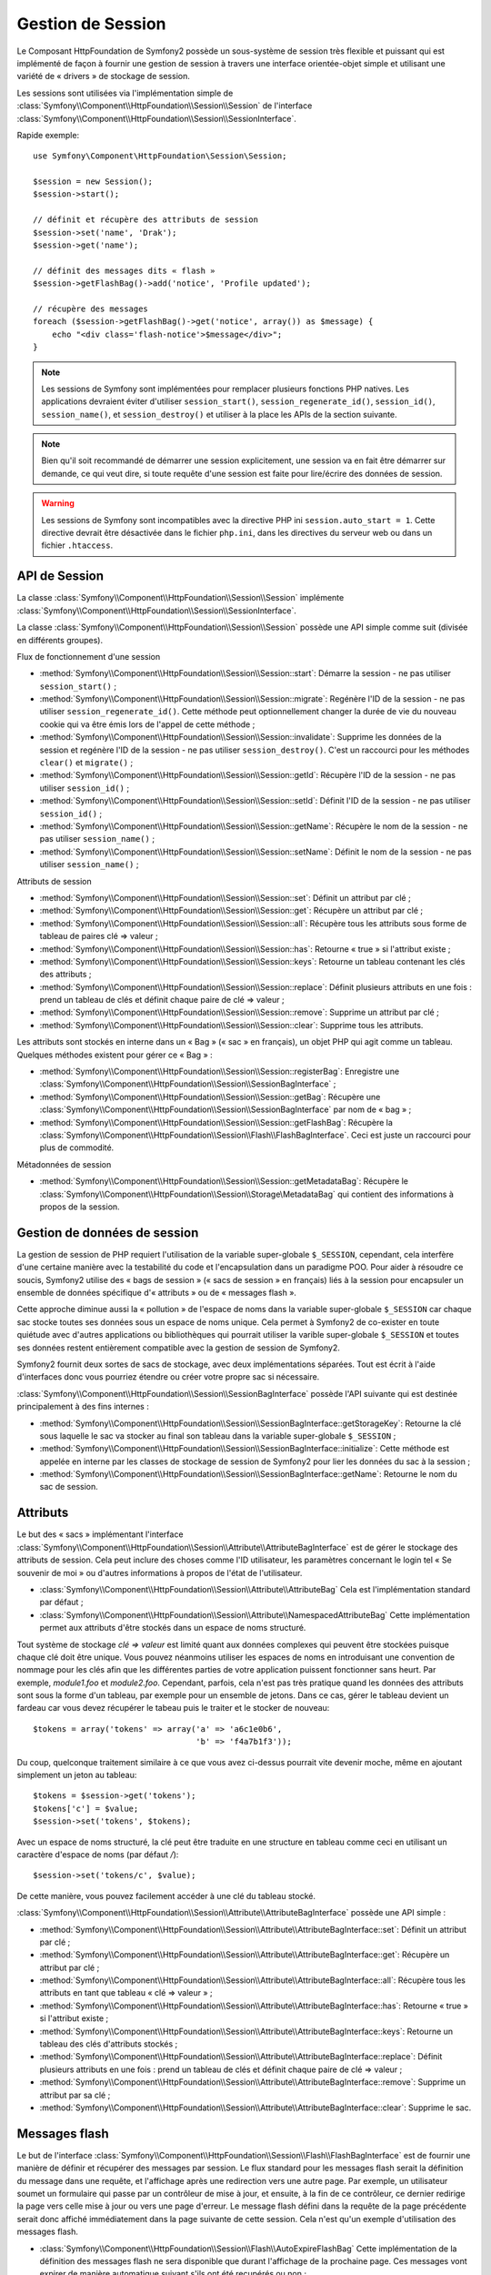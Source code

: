 .. index::
   single: HTTP
   single: HttpFoundation, Sessions

Gestion de Session
==================

Le Composant HttpFoundation de Symfony2 possède un sous-système de session
très flexible et puissant qui est implémenté de façon à fournir une gestion
de session à travers une interface orientée-objet simple et utilisant une
variété de « drivers » de stockage de session.

.. versionadded:: 2.1
    L'interface :class:`Symfony\\Component\\HttpFoundation\\Session\\SessionInterface`,
    de même que de nombreux autres changements, sont nouveaux depuis Symfony 2.1.

Les sessions sont utilisées via l'implémentation simple de
:class:`Symfony\\Component\\HttpFoundation\\Session\\Session` de l'interface
:class:`Symfony\\Component\\HttpFoundation\\Session\\SessionInterface`.

Rapide exemple::

    use Symfony\Component\HttpFoundation\Session\Session;

    $session = new Session();
    $session->start();

    // définit et récupère des attributs de session
    $session->set('name', 'Drak');
    $session->get('name');

    // définit des messages dits « flash »
    $session->getFlashBag()->add('notice', 'Profile updated');

    // récupère des messages
    foreach ($session->getFlashBag()->get('notice', array()) as $message) {
        echo "<div class='flash-notice'>$message</div>";
    }

.. note::

    Les sessions de Symfony sont implémentées pour remplacer plusieurs
    fonctions PHP natives. Les applications devraient éviter d'utiliser
    ``session_start()``, ``session_regenerate_id()``, ``session_id()``,
    ``session_name()``, et ``session_destroy()`` et utiliser à la place
    les APIs de la section suivante.

.. note::

    Bien qu'il soit recommandé de démarrer une session explicitement, une
    session va en fait être démarrer sur demande, ce qui veut dire, si
    toute requête d'une session est faite pour lire/écrire des données de
    session.

.. warning::

    Les sessions de Symfony sont incompatibles avec la directive PHP ini
    ``session.auto_start = 1``. Cette directive devrait être désactivée
    dans le fichier ``php.ini``, dans les directives du serveur web ou
    dans un fichier ``.htaccess``.

API de Session
~~~~~~~~~~~~~~

La classe :class:`Symfony\\Component\\HttpFoundation\\Session\\Session`
implémente :class:`Symfony\\Component\\HttpFoundation\\Session\\SessionInterface`.

La classe :class:`Symfony\\Component\\HttpFoundation\\Session\\Session`
possède une API simple comme suit (divisée en différents groupes).

Flux de fonctionnement d'une session

* :method:`Symfony\\Component\\HttpFoundation\\Session\\Session::start`:
  Démarre la session - ne pas utiliser ``session_start()`` ;

* :method:`Symfony\\Component\\HttpFoundation\\Session\\Session::migrate`:
  Regénère l'ID de la session - ne pas utiliser ``session_regenerate_id()``.
  Cette méthode peut optionnellement changer la durée de vie du nouveau
  cookie qui va être émis lors de l'appel de cette méthode ;

* :method:`Symfony\\Component\\HttpFoundation\\Session\\Session::invalidate`:
  Supprime les données de la session et regénère l'ID de la session - ne pas
  utiliser ``session_destroy()``.
  C'est un raccourci pour les méthodes ``clear()`` et ``migrate()`` ;

* :method:`Symfony\\Component\\HttpFoundation\\Session\\Session::getId`:
  Récupère l'ID de la session - ne pas utiliser ``session_id()`` ;

* :method:`Symfony\\Component\\HttpFoundation\\Session\\Session::setId`:
  Définit l'ID de la session - ne pas utiliser ``session_id()`` ;

* :method:`Symfony\\Component\\HttpFoundation\\Session\\Session::getName`:
  Récupère le nom de la session - ne pas utiliser ``session_name()`` ;

* :method:`Symfony\\Component\\HttpFoundation\\Session\\Session::setName`:
  Définit le nom de la session - ne pas utiliser ``session_name()`` ;

Attributs de session

* :method:`Symfony\\Component\\HttpFoundation\\Session\\Session::set`:
  Définit un attribut par clé ;

* :method:`Symfony\\Component\\HttpFoundation\\Session\\Session::get`:
  Récupère un attribut par clé ;

* :method:`Symfony\\Component\\HttpFoundation\\Session\\Session::all`:
  Récupère tous les attributs sous forme de tableau de paires clé => valeur ;

* :method:`Symfony\\Component\\HttpFoundation\\Session\\Session::has`:
  Retourne « true » si l'attribut existe ;

* :method:`Symfony\\Component\\HttpFoundation\\Session\\Session::keys`:
  Retourne un tableau contenant les clés des attributs ;

* :method:`Symfony\\Component\\HttpFoundation\\Session\\Session::replace`:
  Définit plusieurs attributs en une fois : prend un tableau de clés et
  définit chaque paire de clé => valeur ;

* :method:`Symfony\\Component\\HttpFoundation\\Session\\Session::remove`:
  Supprime un attribut par clé ;

* :method:`Symfony\\Component\\HttpFoundation\\Session\\Session::clear`:
  Supprime tous les attributs.

Les attributs sont stockés en interne dans un « Bag » (« sac » en français),
un objet PHP qui agit comme un tableau. Quelques méthodes existent pour
gérer ce « Bag » :

* :method:`Symfony\\Component\\HttpFoundation\\Session\\Session::registerBag`:
  Enregistre une :class:`Symfony\\Component\\HttpFoundation\\Session\\SessionBagInterface` ;

* :method:`Symfony\\Component\\HttpFoundation\\Session\\Session::getBag`:
  Récupère une :class:`Symfony\\Component\\HttpFoundation\\Session\\SessionBagInterface`
  par nom de « bag » ;

* :method:`Symfony\\Component\\HttpFoundation\\Session\\Session::getFlashBag`:
  Récupère la :class:`Symfony\\Component\\HttpFoundation\\Session\\Flash\\FlashBagInterface`.
  Ceci est juste un raccourci pour plus de commodité.

Métadonnées de session

* :method:`Symfony\\Component\\HttpFoundation\\Session\\Session::getMetadataBag`:
  Récupère le :class:`Symfony\\Component\\HttpFoundation\\Session\\Storage\MetadataBag`
  qui contient des informations à propos de la session.

Gestion de données de session
~~~~~~~~~~~~~~~~~~~~~~~~~~~~~

La gestion de session de PHP requiert l'utilisation de la variable super-globale
``$_SESSION``, cependant, cela interfère d'une certaine manière avec la
testabilité du code et l'encapsulation dans un paradigme POO. Pour aider
à résoudre ce soucis, Symfony2 utilise des « bags de session » (« sacs
de session » en français) liés à la session pour encapsuler un ensemble
de données spécifique d'« attributs » ou de « messages flash ».

Cette approche diminue aussi la « pollution » de l'espace de noms dans
la variable super-globale ``$_SESSION`` car chaque sac stocke toutes ses
données sous un espace de noms unique. Cela permet à Symfony2 de co-exister
en toute quiétude avec d'autres applications ou bibliothèques qui pourrait
utiliser la varible super-globale ``$_SESSION`` et toutes ses données restent
entièrement compatible avec la gestion de session de Symfony2.

Symfony2 fournit deux sortes de sacs de stockage, avec deux implémentations
séparées. Tout est écrit à l'aide d'interfaces donc vous pourriez étendre
ou créer votre propre sac si nécessaire.

:class:`Symfony\\Component\\HttpFoundation\\Session\\SessionBagInterface`
possède l'API suivante qui est destinée principalement à des fins internes :

* :method:`Symfony\\Component\\HttpFoundation\\Session\\SessionBagInterface::getStorageKey`:
  Retourne la clé sous laquelle le sac va stocker au final son tableau
  dans la variable super-globale ``$_SESSION`` ;

* :method:`Symfony\\Component\\HttpFoundation\\Session\\SessionBagInterface::initialize`:
  Cette méthode est appelée en interne par les classes de stockage de session
  de Symfony2 pour lier les données du sac à la session ;

* :method:`Symfony\\Component\\HttpFoundation\\Session\\SessionBagInterface::getName`:
  Retourne le nom du sac de session.

Attributs
~~~~~~~~~

Le but des « sacs » implémentant l'interface :class:`Symfony\\Component\\HttpFoundation\\Session\\Attribute\\AttributeBagInterface`
est de gérer le stockage des attributs de session. Cela peut inclure des
choses comme l'ID utilisateur, les paramètres concernant le login tel
« Se souvenir de moi » ou d'autres informations à propos de l'état de l'utilisateur.

* :class:`Symfony\\Component\\HttpFoundation\\Session\\Attribute\\AttributeBag`
  Cela est l'implémentation standard par défaut ;

* :class:`Symfony\\Component\\HttpFoundation\\Session\\Attribute\\NamespacedAttributeBag`
  Cette implémentation permet aux attributs d'être stockés dans un espace
  de noms structuré.

Tout système de stockage `clé => valeur` est limité quant aux données complexes
qui peuvent être stockées puisque chaque clé doit être unique. Vous pouvez
néanmoins utiliser les espaces de noms en introduisant une convention de
nommage pour les clés afin que les différentes parties de votre application
puissent fonctionner sans heurt. Par exemple, `module1.foo` et `module2.foo`.
Cependant, parfois, cela n'est pas très pratique quand les données des attributs
sont sous la forme d'un tableau, par exemple pour un ensemble de jetons.
Dans ce cas, gérer le tableau devient un fardeau car vous devez récupérer
le tabeau puis le traiter et le stocker de nouveau::

    $tokens = array('tokens' => array('a' => 'a6c1e0b6',
                                      'b' => 'f4a7b1f3'));

Du coup, quelconque traitement similaire à ce que vous avez ci-dessus pourrait
vite devenir moche, même en ajoutant simplement un jeton au tableau::

    $tokens = $session->get('tokens');
    $tokens['c'] = $value;
    $session->set('tokens', $tokens);

Avec un espace de noms structuré, la clé peut être traduite en une structure
en tableau comme ceci en utilisant un caractère d'espace de noms (par défaut
`/`)::

    $session->set('tokens/c', $value);

De cette manière, vous pouvez facilement accéder à une clé du tableau stocké.

:class:`Symfony\\Component\\HttpFoundation\\Session\\Attribute\\AttributeBagInterface`
possède une API simple :

* :method:`Symfony\\Component\\HttpFoundation\\Session\\Attribute\\AttributeBagInterface::set`:
  Définit un attribut par clé ;

* :method:`Symfony\\Component\\HttpFoundation\\Session\\Attribute\\AttributeBagInterface::get`:
  Récupère un attribut par clé ;

* :method:`Symfony\\Component\\HttpFoundation\\Session\\Attribute\\AttributeBagInterface::all`:
  Récupère tous les attributs en tant que tableau « clé => valeur » ;

* :method:`Symfony\\Component\\HttpFoundation\\Session\\Attribute\\AttributeBagInterface::has`:
  Retourne « true » si l'attribut existe ;

* :method:`Symfony\\Component\\HttpFoundation\\Session\\Attribute\\AttributeBagInterface::keys`:
  Retourne un tableau des clés d'attributs stockés ;

* :method:`Symfony\\Component\\HttpFoundation\\Session\\Attribute\\AttributeBagInterface::replace`:
  Définit plusieurs attributs en une fois : prend un tableau de clés et
  définit chaque paire de clé => valeur ;

* :method:`Symfony\\Component\\HttpFoundation\\Session\\Attribute\\AttributeBagInterface::remove`:
  Supprime un attribut par sa clé ;

* :method:`Symfony\\Component\\HttpFoundation\\Session\\Attribute\\AttributeBagInterface::clear`:
  Supprime le sac.

Messages flash
~~~~~~~~~~~~~~

Le but de l'interface :class:`Symfony\\Component\\HttpFoundation\\Session\\Flash\\FlashBagInterface`
est de fournir une manière de définir et récupérer des messages par session.
Le flux standard pour les messages flash serait la définition du message
dans une requête, et l'affichage après une redirection vers une autre page.
Par exemple, un utilisateur soumet un formulaire qui passe par un contrôleur
de mise à jour, et ensuite, à la fin de ce contrôleur, ce dernier redirige
la page vers celle mise à jour ou vers une page d'erreur. Le message flash
défini dans la requête de la page précédente serait donc affiché immédiatement
dans la page suivante de cette session. Cela n'est qu'un exemple d'utilisation
des messages flash.

* :class:`Symfony\\Component\\HttpFoundation\\Session\\Flash\\AutoExpireFlashBag`
  Cette implémentation de la définition des messages flash ne sera disponible
  que durant l'affichage de la prochaine page. Ces messages vont expirer
  de manière automatique suivant s'ils ont été recupérés ou non ;

* :class:`Symfony\\Component\\HttpFoundation\\Session\\Flash\\FlashBag`
  Dans cette implémentation, les messages vont rester dans la session jusqu'à
  ce qu'ils soient explicitement récupérés ou supprimés. Cela rend donc
  possible l'utilisation du mécanisme de cache ESI.

:class:`Symfony\\Component\\HttpFoundation\\Session\\Flash\\FlashBagInterface`
possède une API simple :

* :method:`Symfony\\Component\\HttpFoundation\\Session\\Flash\\FlashBagInterface::add`:
  Ajoute un message flash à la pile du type spécifié ;

* :method:`Symfony\\Component\\HttpFoundation\\Session\\Flash\\FlashBagInterface::set`:
  Définit des flashs par type ; cette méthode prend soit un message « unique »
  en tant que ``chaîne de caractères`` ou plusieurs messages dans un ``tableau`` ;

* :method:`Symfony\\Component\\HttpFoundation\\Session\\Flash\\FlashBagInterface::get`:
  Récupère les flashs par type et supprime ces derniers du sac ;

* :method:`Symfony\\Component\\HttpFoundation\\Session\\Flash\\FlashBagInterface::setAll`:
  Définit tous les flashs ; accepte un tableau à clé de tableaux ``type => array(messages)`` ;

* :method:`Symfony\\Component\\HttpFoundation\\Session\\Flash\\FlashBagInterface::all`:
  Récupère tous les flashs (en tant que tableau à clé de tableaux) et supprime
  les flashs du sac ;

* :method:`Symfony\\Component\\HttpFoundation\\Session\\Flash\\FlashBagInterface::peek`:
  Récupère tous les flashs par type (lecture seulement) ;

* :method:`Symfony\\Component\\HttpFoundation\\Session\\Flash\\FlashBagInterface::peekAll`:
  Récupère tous les flashs (lecture seulement) en tant que tableau à clé
  de tableaux ;

* :method:`Symfony\\Component\\HttpFoundation\\Session\\Flash\\FlashBagInterface::has`:
  Retourne « true » si le type existe, « false » sinon ;

* :method:`Symfony\\Component\\HttpFoundation\\Session\\Flash\\FlashBagInterface::keys`:
  Retourne un tableau des types de flash stockés ;

* :method:`Symfony\\Component\\HttpFoundation\\Session\\Flash\\FlashBagInterface::clear`:
  Supprime le sac.

Pour des applications simples, il est généralement suffisant d'avoir un
message flash par type, par exemple une notification de confirmation après
qu'un formulaire ait été soumis. Cependant, les messages flash sont stockés
dans un tableau à clé par ``$type`` de flash qui signifie que votre application
peut émettre plusieurs messages pour un type donné. Cela permet à l'API
d'être utilisée pour un système de messages plus complexe dans votre application.

Exemples de définition de plusieurs flashs::

    use Symfony\Component\HttpFoundation\Session\Session;

    $session = new Session();
    $session->start();

    // ajoute des messages flash
    $session->getFlashBag()->add('warning', 'Your config file is writable, it should be set read-only');
    $session->getFlashBag()->add('error', 'Failed to update name');
    $session->getFlashBag()->add('error', 'Another error');

Afficher les messages flash pourrait ressembler à quelque chose comme ca :

Affiche simplement un type de message::

    // affiche les avertissements
    foreach ($session->getFlashBag()->get('warning', array()) as $message) {
        echo "<div class='flash-warning'>$message</div>";
    }

    // affiche les erreurs
    foreach ($session->getFlashBag()->get('error', array()) as $message) {
        echo "<div class='flash-error'>$message</div>";
    }

Méthode compacte de traitement de l'affichage de tous les flashs en une
seule fois::

    foreach ($session->getFlashBag()->all() as $type => $messages) {
        foreach ($messages as $message) {
            echo "<div class='flash-$type'>$message</div>\n";
        }
    }
